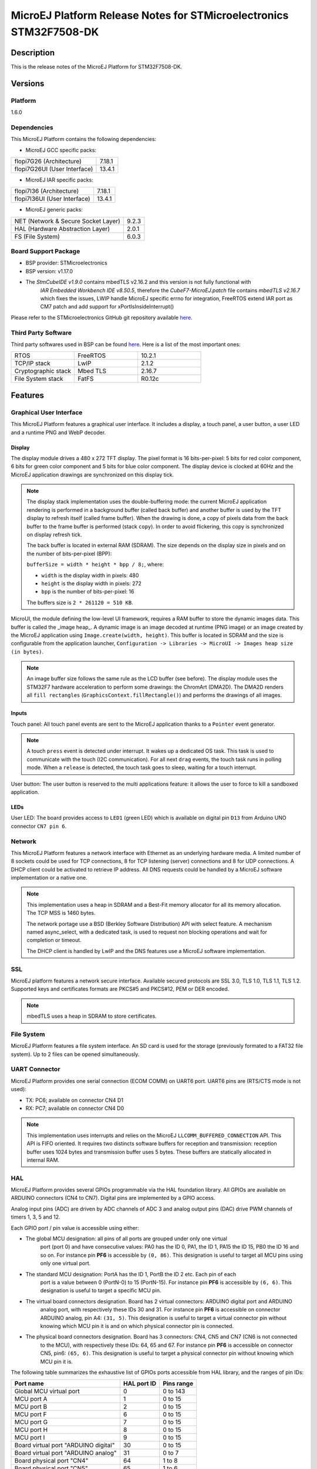 ﻿..
    Copyright 2020-2023 MicroEJ Corp. All rights reserved.
    Use of this source code is governed by a BSD-style license that can be found with this software.

.. |BOARD_NAME| replace:: STM32F7508-DK
.. |PLATFORM_VER| replace:: 1.6.0
.. |MANUFACTURER| replace:: STMicroelectronics
.. |PLATFORM| replace:: MicroEJ Platform
.. |STM_IDE.PRINTABLENAME| replace:: STM32CubeIDE
.. |IAR_IDE.PRINTABLENAME| replace:: IAR Embedded Workbench
.. |SYSTEMVIEW_PROVIDER| replace:: SEGGER Microcontroller
.. |SYSTEMVIEW_VERSION| replace:: V2.52a

.. _release-notes:

========================================================
|PLATFORM| Release Notes for |MANUFACTURER| |BOARD_NAME|
========================================================

Description
===========

This is the release notes of the |PLATFORM| for |BOARD_NAME|.

Versions
========

Platform
--------

|PLATFORM_VER|

Dependencies
------------

This |PLATFORM| contains the following dependencies:

- MicroEJ GCC specific packs:

.. list-table::

  * - flopi7G26 (Architecture)
    - 7.18.1
  * - flopi7G26UI (User Interface)
    - 13.4.1

- MicroEJ IAR specific packs:

.. list-table::

  * - flopi7I36 (Architecture)
    - 7.18.1
  * - flopi7I36UI (User Interface)
    - 13.4.1

- MicroEJ generic packs:

.. list-table::

  * - NET (Network & Secure Socket Layer)
    - 9.2.3
  * - HAL (Hardware Abstraction Layer)
    - 2.0.1
  * - FS (File System)
    - 6.0.3

Board Support Package
---------------------

- BSP provider: |MANUFACTURER|
- BSP version: v1.17.0
- The `StmCubeIDE v1.9.0` contains mbedTLS v2.16.2 and this version is not fully functional with
   `IAR Embedded Workbench IDE v8.50.5`, therefore the `CubeF7-MicroEJ.patch` file contains
   `mbedTLS v2.16.7` which fixes the issues, LWIP handle MicroEJ specific errno for integration,
   FreeRTOS extend IAR port as CM7 patch and add support for xPortIsInsideInterrupt()

Please refer to the |MANUFACTURER| GitHub git repository
available `here
<https://github.com/STMicroelectronics/STM32CubeF7/tree/v1.17.0>`__.

Third Party Software
--------------------

Third party softwares used in BSP can be found `here
<https://www.st.com/content/st_com/en/products/embedded-software/mcu-mpu-embedded-software/stm32-embedded-software/stm32cube-mcu-mpu-packages/stm32cubef7.html#overview>`__. Here
is a list of the most important ones:

.. list-table::
   :widths: 3 3 3

   * - RTOS 
     - FreeRTOS
     - 10.2.1
   * - TCP/IP stack 
     - LwIP
     - 2.1.2
   * - Cryptographic stack 
     - Mbed TLS
     - 2.16.7
   * - File System stack 
     - FatFS
     - R0.12c

Features
========

Graphical User Interface
------------------------

This |PLATFORM| features a graphical user interface. It includes a display,
a touch panel, a user button, a user LED and a runtime PNG and WebP decoder.

Display
~~~~~~~

The display module drives a 480 x 272 TFT display. The pixel format is 16 bits-per-pixel: 5 bits for red color 
component, 6 bits for green color component and 5 bits for blue color component. The display device is clocked 
at 60Hz and the MicroEJ application drawings are synchronized on this display tick.

.. note::

   The display stack implementation uses the double-buffering mode: the current MicroEJ application rendering is
   performed in a background buffer (called back buffer) and another buffer is used by the TFT display to refresh
   itself (called frame buffer). When the drawing is done, a copy of pixels data from the back buffer to the 
   frame buffer is performed (stack ``copy``). In order to avoid flickering, this copy is synchronized on
   display refresh tick.

   The back buffer is located in external RAM (SDRAM). The size depends on the
   display size in pixels and on the number of bits-per-pixel (BPP):

   ``bufferSize = width * height * bpp / 8;``, where:

   -  ``width`` is the display width in pixels: 480

   -  ``height`` is the display width in pixels: 272

   -  ``bpp`` is the number of bits-per-pixel: 16

   The buffers size is ``2 * 261120 = 510 KB``.

MicroUI, the module defining the low-level UI framework, requires a RAM buffer to store the dynamic images data. This buffer is called the _image heap_. A dynamic image is an image decoded
at runtime (PNG image) or an image created by the MicroEJ application using ``Image.create(width, height)``.
This buffer is located in SDRAM and the size is configurable from the application launcher,
``Configuration -> Libraries -> MicroUI -> Images heap size (in bytes)``.

.. note::

   An image buffer size follows the same rule as the LCD buffer (see before).
   The display module uses the STM32F7 hardware acceleration to perform some drawings: the ChromArt (DMA2D).
   The DMA2D renders all ``fill rectangles`` (``GraphicsContext.fillRectangle()``) and performs
   the drawings of all images.

Inputs
~~~~~~

Touch panel: All touch panel events are sent to the MicroEJ application thanks to a ``Pointer`` event generator.

.. note::

   A touch ``press`` event is detected under interrupt. It wakes up a dedicated OS task. This task is used to communicate
   with the touch (I2C communication). For all next ``drag`` events, the touch task runs in polling mode. 
   When a ``release`` is detected, the touch task goes to sleep, waiting for a touch interrupt.

User button: The user button is reserved to the multi applications feature: it allows the user to force to kill a sandboxed application.

LEDs
~~~~

User LED: The board provides access to ``LED1`` (green LED) which is available on digital pin ``D13`` from Arduino UNO connector ``CN7 pin 6``.

Network
-------

This |PLATFORM| features a network interface with Ethernet as an underlying
hardware media. A limited number of 8 sockets could be used for TCP
connections, 8 for TCP listening (server) connections and 8 for UDP
connections. A DHCP client could be activated to retrieve IP address.
All DNS requests could be handled by a MicroEJ software implementation
or a native one.

.. note::

   This implementation uses a heap in SDRAM and a Best-Fit
   memory allocator for all its memory allocation. The TCP MSS is 1460
   bytes.

   The network portage use a BSD (Berkley Software Distribution) API
   with select feature. A mechanism named async_select, with a
   dedicated task, is used to request non blocking operations and wait
   for completion or timeout.

   The DHCP client is handled by LwIP and the DNS features use a MicroEJ
   software implementation.

SSL
---

MicroEJ platform features a network secure interface. Available secured
protocols are SSL 3.0, TLS 1.0, TLS 1.1, TLS 1.2. Supported keys and
certificates formats are PKCS#5 and PKCS#12, PEM or DER encoded.

.. note::

   mbedTLS uses a heap in SDRAM to store certificates.

File System
-----------

|PLATFORM| features a file system interface. An SD card is
used for the storage (previously formated to a FAT32 file system). Up
to 2 files can be opened simultaneously.

UART Connector
--------------

|PLATFORM| provides one serial connection (ECOM COMM) on UART6 port. UART6 pins are (RTS/CTS mode is not used):

-  TX: PC6; available on connector CN4 D1

-  RX: PC7; available on connector CN4 D0

.. note::

   This implementation uses interrupts
   and relies on the MicroEJ ``LLCOMM_BUFFERED_CONNECTION`` API. This API is FIFO oriented. It requires two
   distincts software buffers for reception and transmission: reception buffer uses 1024 bytes and transmission buffer
   uses 5 bytes. These buffers are statically allocated in internal RAM.

HAL
---
  
|PLATFORM| provides several GPIOs programmable via the HAL foundation library. All GPIOs are available on
ARDUINO connectors (CN4 to CN7). Digital pins are implemented by a GPIO access.

Analog input pins (ADC) are driven by ADC channels of ADC 3 and analog output pins (DAC) drive PWM channels of timers 1, 3, 5 and 12.
  
Each GPIO port / pin value is accessible using either:

-  The global MCU designation: all pins of all ports are grouped under only one virtual 
    port (port 0) and have consecutive values: PA0 has the ID 0, PA1, the ID 1, PA15 the ID 15, PB0 
    the ID 16 and so on. For instance pin **PF6** is accessible by ``(0, 86)``.
    This designation is useful to target all MCU pins using only one virtual port.

-  The standard MCU designation: PortA has the ID 1, PortB the ID 2 etc. Each pin of each
    port is a value between 0 (PortN-0) to 15 (PortN-15).
    For instance pin **PF6** is accessible by ``(6, 6)``. This designation 
    is useful to target a specific MCU pin.

-  The virtual board connectors designation. Board has 2 virtual connectors: ARDUINO digital port and ARDUINO
    analog port, with respectively these IDs 30 and 31. For instance pin **PF6** 
    is accessible on connector ARDUINO analog, pin A4: ``(31, 5)``. This designation is useful to target a 
    virtual connector pin without knowing which MCU pin it is and on which physical connector pin is connected.

-  The physical board connectors designation. Board has 3 connectors: CN4, CN5 and CN7 (CN6 is not connected
    to the MCU), with respectively these IDs: 64, 65 and 67. For instance pin **PF6** 
    is accessible on connector CN5, pin6: ``(65, 6)``. This designation is useful to target a 
    physical connector pin without knowing which MCU pin it is.

The following table summarizes the exhaustive list of GPIOs ports accessible from HAL library, and the ranges of pin IDs:

+--------------------------------------+-------------+------------+
|               Port name              | HAL port ID | Pins range |
+======================================+=============+============+
| Global MCU virtual port              |      0      |  0 to 143  |
+--------------------------------------+-------------+------------+
| MCU port A                           |      1      |  0 to 15   |
+--------------------------------------+-------------+------------+
| MCU port B                           |      2      |  0 to 15   |
+--------------------------------------+-------------+------------+
| MCU port F                           |      6      |  0 to 15   |
+--------------------------------------+-------------+------------+
| MCU port G                           |      7      |  0 to 15   |
+--------------------------------------+-------------+------------+
| MCU port H                           |      8      |  0 to 15   |
+--------------------------------------+-------------+------------+
| MCU port I                           |      9      |  0 to 15   |
+--------------------------------------+-------------+------------+
| Board virtual port "ARDUINO digital" |      30     |  0 to 15   |
+--------------------------------------+-------------+------------+
| Board virtual port "ARDUINO analog"  |      31     |  0 to 7    |
+--------------------------------------+-------------+------------+
| Board physical port "CN4"            |      64     |  1 to 8    |
+--------------------------------------+-------------+------------+
| Board physical port "CN5"            |      65     |  1 to 6    |
+--------------------------------------+-------------+------------+
| Board physical port "CN7"            |      67     |  1 to 10   |
+--------------------------------------+-------------+------------+

The following table shows the exhaustive list of GPIOs connected to the HAL library, their IDs according the ports IDs and pins IDs (see before):

+------------+----------------------+--------------+------------------------+-------------------------+
| Port / Pin | MCU virtual port (1) | MCU port (2) | Board virtual port (3) | Board physical port (4) |
+============+======================+==============+========================+=========================+
| PA0        |         0, 0         |      1, 0    |          31, 0         |          65, 1          |
+------------+----------------------+--------------+------------------------+-------------------------+
| PA8        |         0, 8         |      1, 8    |          30, 10        |          67, 3          |
+------------+----------------------+--------------+------------------------+-------------------------+
| PA15       |         0, 15        |      1, 15   |          30, 9         |          67, 2          |
+------------+----------------------+--------------+------------------------+-------------------------+
| PA4        |         0, 20        |      2, 4    |          30, 3         |          64, 4          |
+------------+----------------------+--------------+------------------------+-------------------------+
| PA14       |         0, 30        |      2, 14   |          30, 12        |          67, 5          |
+------------+----------------------+--------------+------------------------+-------------------------+
| PB15       |         0, 31        |      2, 15   |          30, 11        |          67, 4          |
+------------+----------------------+--------------+------------------------+-------------------------+
| PF6        |         0, 86        |      6, 6    |          31, 5         |          65, 6          |
+------------+----------------------+--------------+------------------------+-------------------------+
| PF7        |         0, 87        |      6, 7    |          31, 4         |          65, 5          |
+------------+----------------------+--------------+------------------------+-------------------------+
| PF8        |         0, 88        |      6, 8    |          31, 3         |          65, 4          |
+------------+----------------------+--------------+------------------------+-------------------------+
| PF9        |         0, 89        |      6, 9    |          31, 2         |          65, 3          |
+------------+----------------------+--------------+------------------------+-------------------------+
| PF10       |         0, 90        |      2, 10   |          31, 1         |          65, 2          |
+------------+----------------------+--------------+------------------------+-------------------------+
| PG6        |         0, 102       |      7, 6    |          30, 2         |          64, 3          |
+------------+----------------------+--------------+------------------------+-------------------------+
| PG7        |         0, 103       |      7, 7    |          30, 4         |          65, 5          |
+------------+----------------------+--------------+------------------------+-------------------------+
| PH6        |         0, 118       |      8, 6    |          30, 6         |          64, 7          |
+------------+----------------------+--------------+------------------------+-------------------------+
| PI0        |         0, 128       |      9, 0    |          30, 5         |          64, 6          |
+------------+----------------------+--------------+------------------------+-------------------------+
| PI1        |         0, 129       |      9, 1    |          30, 13        |          67, 6          |
+------------+----------------------+--------------+------------------------+-------------------------+
| PI2        |         0, 130       |      9, 2    |          30, 8         |          67, 1          |
+------------+----------------------+--------------+------------------------+-------------------------+
| PI3        |         0, 131       |      9, 3    |          30, 7         |          64, 8          |
+------------+----------------------+--------------+------------------------+-------------------------+

The following table lists the hardware analog devices (ADC / DAC channels) used by HAL analog pins:

+------------+---------------+---------------------+
| Port / Pin | ADC 3 channel | PWM timer / channel |
+============+===============+=====================+
| PA0        |        0      |         n/a         |
+------------+---------------+---------------------+
| PA8        |      n/a      |        1 / 1        |
+------------+---------------+---------------------+
| PB4        |       n/a     |        3 / 1        |
+------------+---------------+---------------------+
| PB15       |       n/a     |       12 / 2        |
+------------+---------------+---------------------+
| PF6        |        4      |         n/a         |
+------------+---------------+---------------------+
| PF7        |        5      |         n/a         |
+------------+---------------+---------------------+
| PF8        |        6      |         n/a         |
+------------+---------------+---------------------+
| PF9        |        7      |         n/a         |
+------------+---------------+---------------------+
| PF10       |        8      |         n/a         |
+------------+---------------+---------------------+
| PH6        |       n/a     |       12 / 1        |
+------------+---------------+---------------------+
| PI0        |       n/a     |        5 / 4        |
+------------+---------------+---------------------+

Watchdog
--------

|PLATFORM| features a watchdog. The independent watchdog peripheral detects and solves malfunctions due
to software failures and triggers a system reset when the counter reaches a given timeout value. The independent
watchdog is clocked by its own dedicated low-speed clock (LSI) and thus stays active even if the main clock
fails.

Watchdog main features:

- free-running downcounter

- clocked from an independent RC oscillator

- conditional reset – if watchdog activated, a reset signal is generated when the downcounter value becomes
  lower than 0x000

.. note::

   The watchdog starts by default when the application begins with the watchdog maximum delay enabled (~32 seconds).

.. note::

   For 32KHz (LSI) the minimum timeout value is ~125µs and the maximum timeout value is ~32.7s.

The watchdog can be disabled by the user before running the application. To disable the watchdog, the user has to set
``watchdog.enabled=false`` in the application properties file.

The watchdog period can be customized by the user before running the application. To set a custom watchdog period, the user has to set
``watchdog.period=xxx`` in the application properties file, where ``xxx`` is the period in milliseconds. The minimum period is 1ms and the
maximum one is determined at runtime, based on precise LSI frequency (~32700ms). If the user supplies a period too big, a warning is raised
on the console when the application starts and the watchdog timer is not started.

.. note::

    Once running, the watchdog cannot be stopped.

System View
-----------

This |PLATFORM| supports System View. For more information about System View, please visit `<https://www.segger.com/products/development-tools/systemview/>`_

The following setup is needed to have System View functional:

- Enable `ENABLE_SYSTEM_VIEW` compile switch at project level, either in |STM_IDE.PRINTABLENAME| or |IAR_IDE.PRINTABLENAME|, depending on the user's choice

  - with `STM32CubeIDE` ``open the workspace .cproject -> go to the application  -> right click -> Properties -> C/C++Build -> Settings -> MCU GCC Compiler -> Preprocessor -> add the define``

  - with `IAR Embedded Workbench IDE` ``open the workspace .eww -> go to the application -> right click -> option -> C/C++Compiler -> Preprocessor ->Defined symbols -> add the define``

- Re-build the BSP project

- Download System View |SYSTEMVIEW_VERSION| PC application `<https://www.segger.com/downloads/systemview/>`_

- Build and flash an application binary on the board

- Follow the instructions provided by |SYSTEMVIEW_PROVIDER| `<https://www.segger.com/products/debug-probes/j-link/models/other-j-links/st-link-on-board/>`_
  to re-flash the ST-LINK on board with a J-Link firmware, making it J-Link compatible

- Open System View PC application

- Go to ``Target > Recorder Configuration``

- Select ``J-Link`` as SystemView Recorder

- Click ``Ok``

- Select the following Recorder Configuration:

  - ``J-Link Connection = USB``

  - ``Target Connection = STM32F750N8``

  - ``Target Interface = SWD``

  - ``Interface Speed (kHz) = 4000``

  - ``RTT Control Block Detection = Auto``

- Click ``Ok``

- Select ``Target > Start Recording``

.. note::

  To re-flash a new binary on the board, the user needs to re-flash the `ST-LINK` on board with a `ST-LINK firmware`. For this, download the latest version of `STSW-LINK007`
  `<https://www.st.com/en/development-tools/stsw-link007.html>`_, unarchive zip and run `ST-LinkUpgrade.exe` ``Device Connect -> Yes`` to Upgrade Firmware


.. note::

  Depending on the application, OVERFLOW events can be seen in System View. To mitigate this problem, the default `SEGGER_SYSVIEW_RTT_BUFFER_SIZE` was increased
  from the default 1kB to a more appropriate size of 4kB. Still, if OVERFLOW events are still visible, the user can further increase this configuration found in
  ``/stm32f7508_freertos-bsp/projects/microej/thirdparty/systemview/inc/SEGGER_SYSVIEW_configuration.h``.

.. note::

  If the RTT Control Block Address is not detected by System View:

- Run first on UART with `ENABLE_SYSTEM_VIEW` enabled to see at boot `SEGGER_RTT block address`

- Open System View PC application

- Go to ``Target > Recorder Configuration``

- Select ``J-Link`` as SystemView Recorder

- Click ``Ok``

- Select the following Recorder Configuration:

  - ``J-Link Connection = USB``

  - ``Target Connection = STM32F750N8``

  - ``Target Interface = SWD``

  - ``Interface Speed (kHz) = 4000``

  - ``RTT Control Block Detection = Search Range`` add `SEGGER_RTT block address` that you see at boot on UART, i.e. 0x20000000 2048

- Click ``Ok``

- Select ``Target > Start Recording``

.. note::

    To have a fully functional System View trace, a FreeRTOS patch needed to be applied. Neither |SYSTEMVIEW_PROVIDER|, nor |MANUFACTURER|
    provide such patch for |BOARD_NAME|, therefore a custom patch was applied, see
    ``/stm32f7508_freertos-bsp/sdk/STM32CubeF7/Middlewares/Third_Party/FreeRTOS/Source/microej_readme.txt`` for more details. Also, the custom patch removes the tracing of the SysTick interrupt, as
    with an interrupt period of 1ms, tracing this interrupt was triggering OVERFLOW events without bringing much benefit for the user to see a periodic interrupt
    in the trace logs.

Known issues/limitations
========================


Platform Memory Layout
======================

Memory Sections
---------------

Each memory section is discribed in the GCC linker file available
`here
<stm32f7508_freertos-bsp/projects/microej/SW4STM32/STM32F750N8Hx_FLASH.ld>`__ 
and in the IAR linker file available
`here
<stm32f7508_freertos-bsp/projects/microej/EWARM/STM32F750N8Hx_FLASH.icf>`__


Memory Layout
-------------

.. list-table::
   :header-rows: 1
   
   * - Section Content
     - Section Source
     - Section Destination
     - Memory Type
   * - Startup code
     - ``-``
     - ``.text_flash``
     - FLASH
   * - MicroEJ Application static
     - ``.bss.soar``
     - ``.bss``
     - SRAM
   * - MicroEJ Application threads stack blocks 
     - ``.bss.vm.stacks.java``
     - ``.dtcm``
     - DTCM
   * - MicroEJ Core Engine internal heap 
     - ``ICETEA_HEAP``
     - ``.dtcm``
     - DTCM
   * - MicroEJ Application heap 
     - ``_java_heap``
     - ``.sdram``
     - SDRAM
   * - MicroEJ Application Immortal Heap 
     - ``_java_immortals``
     - ``.sdram``
     - SDRAM
   * - MicroEJ Application resources 
     - ``.rodata.resources``
     - ``.rodata_qspi``
     - QSPI
   * - MicroEJ Application and Library code 
     - ``.text.soar``
     - ``.text_qspi``
     - QSPI
   * - Display stack
     - ``.DisplayMem``
     - ``._display_stack``
     - SDRAM
   * - Network Heap
     - ``.NetworkHeap``
     - ``._network_heap``
     - SDRAM
   * - MicroUI images heap
     - ``.bss.microui.display.imagesHeap``
     - ``.sdram``
     - SDRAM
   * - KF heap
     - ``.KfHeap``
     - ``._kf_heap``
     - SDRAM

Please also refer to the MicroEJ docs website page available `here
<https://docs.microej.com/en/latest/PlatformDeveloperGuide/coreEngine.html#link>`__
for more details.
